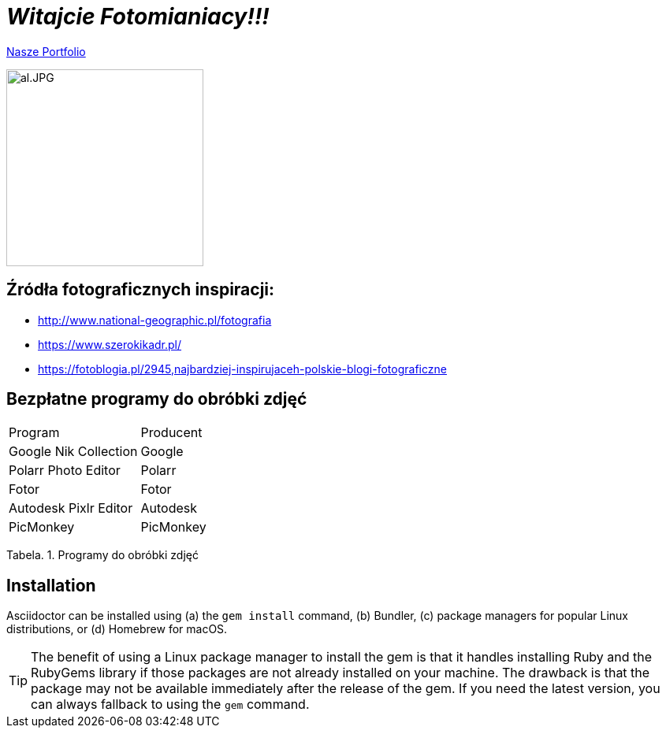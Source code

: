 = _Witajcie Fotomianiacy!!!_ 

https://wolska0511.github.io/mojefotografie/[Nasze Portfolio]

image::al.JPG[al.JPG,250]


== Źródła fotograficznych inspiracji:

* <http://www.national-geographic.pl/fotografia>

* <https://www.szerokikadr.pl/>

* <https://fotoblogia.pl/2945,najbardziej-inspirujaceh-polskie-blogi-fotograficzne>

== Bezpłatne programy do obróbki zdjęć 

|===
| Program	|  Producent
| Google Nik Collection	| Google
| Polarr Photo Editor | Polarr
| Fotor | Fotor
| Autodesk Pixlr Editor | Autodesk
| PicMonkey | PicMonkey
|===
Tabela. 1. Programy do obróbki zdjęć


== Installation

Asciidoctor can be installed using (a) the `gem install` command, (b) Bundler, (c) package managers for popular Linux distributions, or (d) Homebrew for macOS.

TIP: The benefit of using a Linux package manager to install the gem is that it handles installing Ruby and the RubyGems library if those packages are not already installed on your machine.
The drawback is that the package may not be available immediately after the release of the gem.
If you need the latest version, you can always fallback to using the `gem` command.
